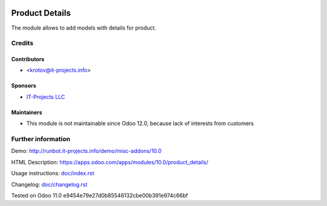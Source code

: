 .. image:: https://img.shields.io/badge/license-LGPL--3-blue.png
   :target: https://www.gnu.org/licenses/lgpl
   :alt: License: LGPL-3

=================
 Product Details
=================

The module allows to add models with details for product.

Credits
=======

Contributors
------------
* <krotov@it-projects.info>

Sponsors
--------
* `IT-Projects LLC <https://it-projects.info>`_

Maintainers
-----------
* This module is not maintainable since Odoo 12.0, because lack of interests from customers

Further information
===================

Demo: http://runbot.it-projects.info/demo/misc-addons/10.0

HTML Description: https://apps.odoo.com/apps/modules/10.0/product_details/

Usage instructions: `<doc/index.rst>`_

Changelog: `<doc/changelog.rst>`_

Tested on Odoo 11.0 e9454e79e27d0b85546132cbe00b391e974c66bf

